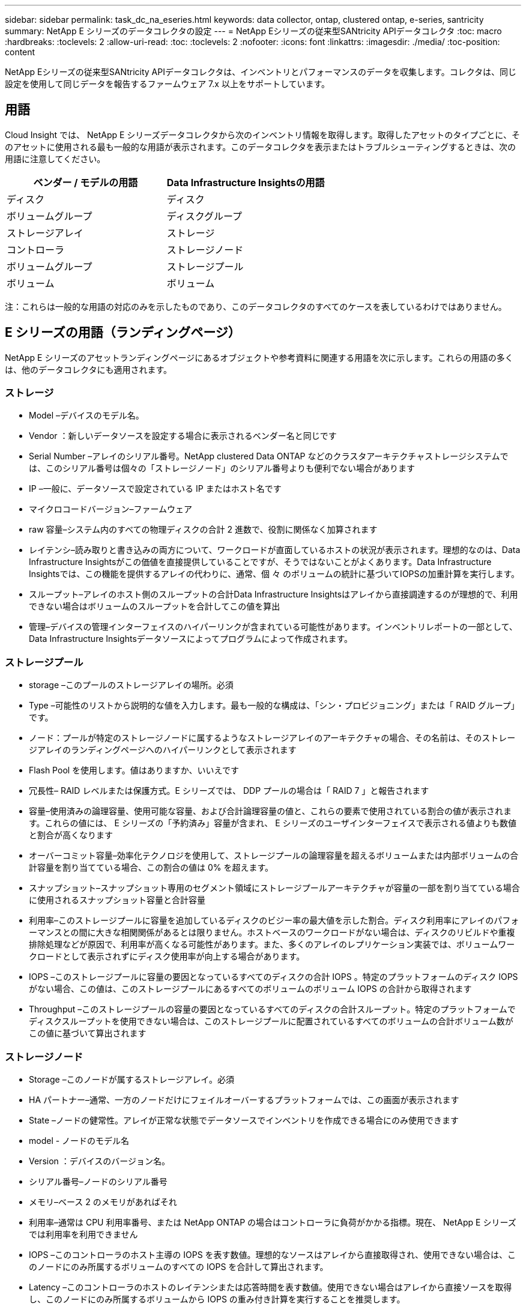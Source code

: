 ---
sidebar: sidebar 
permalink: task_dc_na_eseries.html 
keywords: data collector, ontap, clustered ontap, e-series, santricity 
summary: NetApp E シリーズのデータコレクタの設定 
---
= NetApp Eシリーズの従来型SANtricity APIデータコレクタ
:toc: macro
:hardbreaks:
:toclevels: 2
:allow-uri-read: 
:toc: 
:toclevels: 2
:nofooter: 
:icons: font
:linkattrs: 
:imagesdir: ./media/
:toc-position: content


[role="lead"]
NetApp Eシリーズの従来型SANtricity APIデータコレクタは、インベントリとパフォーマンスのデータを収集します。コレクタは、同じ設定を使用して同じデータを報告するファームウェア 7.x 以上をサポートしています。



== 用語

Cloud Insight では、 NetApp E シリーズデータコレクタから次のインベントリ情報を取得します。取得したアセットのタイプごとに、そのアセットに使用される最も一般的な用語が表示されます。このデータコレクタを表示またはトラブルシューティングするときは、次の用語に注意してください。

[cols="2*"]
|===
| ベンダー / モデルの用語 | Data Infrastructure Insightsの用語 


| ディスク | ディスク 


| ボリュームグループ | ディスクグループ 


| ストレージアレイ | ストレージ 


| コントローラ | ストレージノード 


| ボリュームグループ | ストレージプール 


| ボリューム | ボリューム 
|===
注：これらは一般的な用語の対応のみを示したものであり、このデータコレクタのすべてのケースを表しているわけではありません。



== E シリーズの用語（ランディングページ）

NetApp E シリーズのアセットランディングページにあるオブジェクトや参考資料に関連する用語を次に示します。これらの用語の多くは、他のデータコレクタにも適用されます。



=== ストレージ

* Model –デバイスのモデル名。
* Vendor ：新しいデータソースを設定する場合に表示されるベンダー名と同じです
* Serial Number –アレイのシリアル番号。NetApp clustered Data ONTAP などのクラスタアーキテクチャストレージシステムでは、このシリアル番号は個々の「ストレージノード」のシリアル番号よりも便利でない場合があります
* IP –一般に、データソースで設定されている IP またはホスト名です
* マイクロコードバージョン–ファームウェア
* raw 容量–システム内のすべての物理ディスクの合計 2 進数で、役割に関係なく加算されます
* レイテンシ–読み取りと書き込みの両方について、ワークロードが直面しているホストの状況が表示されます。理想的なのは、Data Infrastructure Insightsがこの価値を直接提供していることですが、そうではないことがよくあります。Data Infrastructure Insightsでは、この機能を提供するアレイの代わりに、通常、個 々 のボリュームの統計に基づいてIOPSの加重計算を実行します。
* スループット–アレイのホスト側のスループットの合計Data Infrastructure Insightsはアレイから直接調達するのが理想的で、利用できない場合はボリュームのスループットを合計してこの値を算出
* 管理–デバイスの管理インターフェイスのハイパーリンクが含まれている可能性があります。インベントリレポートの一部として、Data Infrastructure Insightsデータソースによってプログラムによって作成されます。  




=== ストレージプール

* storage –このプールのストレージアレイの場所。必須
* Type –可能性のリストから説明的な値を入力します。最も一般的な構成は、「シン・プロビジョニング」または「 RAID グループ」です。
* ノード：プールが特定のストレージノードに属するようなストレージアレイのアーキテクチャの場合、その名前は、そのストレージアレイのランディングページへのハイパーリンクとして表示されます
* Flash Pool を使用します。値はありますか、いいえです
* 冗長性– RAID レベルまたは保護方式。E シリーズでは、 DDP プールの場合は「 RAID 7 」と報告されます
* 容量–使用済みの論理容量、使用可能な容量、および合計論理容量の値と、これらの要素で使用されている割合の値が表示されます。これらの値には、 E シリーズの「予約済み」容量が含まれ、 E シリーズのユーザインターフェイスで表示される値よりも数値と割合が高くなります
* オーバーコミット容量–効率化テクノロジを使用して、ストレージプールの論理容量を超えるボリュームまたは内部ボリュームの合計容量を割り当てている場合、この割合の値は 0% を超えます。
* スナップショット–スナップショット専用のセグメント領域にストレージプールアーキテクチャが容量の一部を割り当てている場合に使用されるスナップショット容量と合計容量
* 利用率–このストレージプールに容量を追加しているディスクのビジー率の最大値を示した割合。ディスク利用率にアレイのパフォーマンスとの間に大きな相関関係があるとは限りません。ホストベースのワークロードがない場合は、ディスクのリビルドや重複排除処理などが原因で、利用率が高くなる可能性があります。また、多くのアレイのレプリケーション実装では、ボリュームワークロードとして表示されずにディスク使用率が向上する場合があります。
* IOPS –このストレージプールに容量の要因となっているすべてのディスクの合計 IOPS 。特定のプラットフォームのディスク IOPS がない場合、この値は、このストレージプールにあるすべてのボリュームのボリューム IOPS の合計から取得されます
* Throughput –このストレージプールの容量の要因となっているすべてのディスクの合計スループット。特定のプラットフォームでディスクスループットを使用できない場合は、このストレージプールに配置されているすべてのボリュームの合計ボリューム数がこの値に基づいて算出されます




=== ストレージノード

* Storage –このノードが属するストレージアレイ。必須
* HA パートナー–通常、一方のノードだけにフェイルオーバーするプラットフォームでは、この画面が表示されます
* State –ノードの健常性。アレイが正常な状態でデータソースでインベントリを作成できる場合にのみ使用できます
* model - ノードのモデル名
* Version ：デバイスのバージョン名。
* シリアル番号–ノードのシリアル番号
* メモリ–ベース 2 のメモリがあればそれ
* 利用率–通常は CPU 利用率番号、または NetApp ONTAP の場合はコントローラに負荷がかかる指標。現在、 NetApp E シリーズでは利用率を利用できません
* IOPS –このコントローラのホスト主導の IOPS を表す数値。理想的なソースはアレイから直接取得され、使用できない場合は、このノードにのみ所属するボリュームのすべての IOPS を合計して算出されます。
* Latency –このコントローラのホストのレイテンシまたは応答時間を表す数値。使用できない場合はアレイから直接ソースを取得し、このノードにのみ所属するボリュームから IOPS の重み付き計算を実行することを推奨します。
* Throughput –このコントローラのホストで実行されるスループットを示す数値です。理想的なソースはアレイから直接取得され、使用できない場合は、このノードにのみ所属するボリュームのすべてのスループットを合計して算出されます。
* プロセッサ– CPU 数




== 要件

* アレイの各コントローラの IP アドレス
* ポート要件 2463




== 構成

[cols="2*"]
|===
| フィールド | 製品説明 


| アレイ SANtricity コントローラの IP をカンマで区切ったリスト | アレイコントローラの IP アドレスまたは完全修飾ドメイン名 
|===


== 高度な設定

[cols="2*"]
|===
| フィールド | 製品説明 


| インベントリポーリング間隔（分） | デフォルトは30分です 


| パフォーマンスポーリング間隔（最大 3600 秒） | デフォルトは300秒です 
|===


== トラブルシューティング

このデータコレクタの詳細については、ページまたはを参照してlink:concept_requesting_support.html["サポート"]link:reference_data_collector_support_matrix.html["Data Collector サポートマトリックス"]ください。
